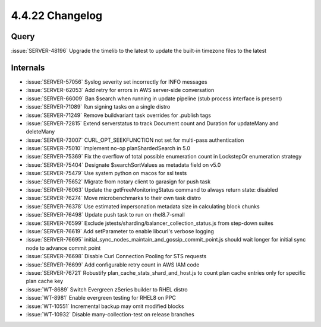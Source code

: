 .. _4.4.22-changelog:

4.4.22 Changelog
----------------

Query
~~~~~

:issue:`SERVER-48196` Upgrade the timelib to the latest to update the
built-in timezone files to the latest

Internals
~~~~~~~~~

- :issue:`SERVER-57056` Syslog severity set incorrectly for INFO
  messages
- :issue:`SERVER-62053` Add retry for errors in AWS server-side
  conversation
- :issue:`SERVER-66009` Ban $search when running in update pipeline
  (stub process interface is present)
- :issue:`SERVER-71089` Run signing tasks on a single distro
- :issue:`SERVER-71249` Remove buildvariant task overrides for .publish
  tags
- :issue:`SERVER-72815` Extend serverstatus to track Document count and
  Duration for updateMany and deleteMany
- :issue:`SERVER-73007` CURL_OPT_SEEKFUNCTION not set for multi-pass
  authentication
- :issue:`SERVER-75010` Implement no-op planShardedSearch in 5.0
- :issue:`SERVER-75369` Fix the overflow of total possible enumeration
  count in LockstepOr enumeration strategy
- :issue:`SERVER-75404` Designate $searchSortValues as metadata field on
  v5.0
- :issue:`SERVER-75479` Use system python on macos for ssl tests
- :issue:`SERVER-75652` Migrate from notary client to garasign for push
  task
- :issue:`SERVER-76063` Update the getFreeMonitoringStatus command to
  always return state: disabled
- :issue:`SERVER-76274` Move microbenchmarks to their own task distro
- :issue:`SERVER-76378` Use estimated impersonation metadata size in
  calculating block chunks
- :issue:`SERVER-76498` Update push task to run on rhel8.7-small
- :issue:`SERVER-76599` Exclude
  jstests/sharding/balancer_collection_status.js from step-down suites
- :issue:`SERVER-76619` Add setParameter to enable libcurl's verbose
  logging
- :issue:`SERVER-76695`
  initial_sync_nodes_maintain_and_gossip_commit_point.js should wait
  longer for initial sync node to advance commit point
- :issue:`SERVER-76698` Disable Curl Connection Pooling for STS requests
- :issue:`SERVER-76699` Add configurable retry count in AWS IAM code
- :issue:`SERVER-76721` Robustify plan_cache_stats_shard_and_host.js to
  count plan cache entries only for specific plan cache key
- :issue:`WT-8689` Switch Evergreen zSeries builder to RHEL distro
- :issue:`WT-8981` Enable evergreen testing for RHEL8 on PPC
- :issue:`WT-10551` Incremental backup may omit modified blocks
- :issue:`WT-10932` Disable many-collection-test on release branches

